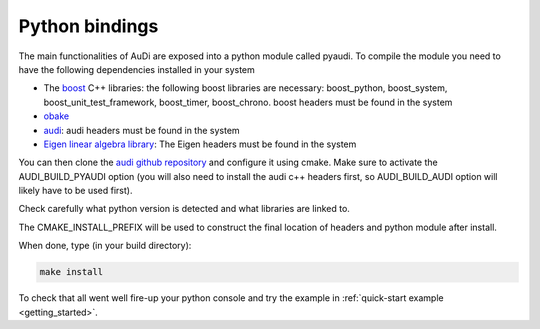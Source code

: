 .. _installation_pyaudi:

Python bindings
^^^^^^^^^^^^^^^^

The main functionalities of AuDi are exposed into a python module called pyaudi. To compile the module you need to have
the following dependencies installed in your system

* The `boost <http://www.boost.org/>`_ C++ libraries: the following boost libraries are necessary: boost_python, boost_system, boost_unit_test_framework, boost_timer, boost_chrono. boost headers must be found in the system
* `obake <https://github.com/bluescarni/obake>`_
* `audi <https://github.com/darioizzo/audi>`_: audi headers must be found in the system
* `Eigen linear algebra library <https://eigen.tuxfamily.org/>`_: The Eigen headers must be found in the system

You can then clone the `audi github repository <https://github.com/darioizzo/audi>`_  and configure it using cmake.
Make sure to activate the AUDI_BUILD_PYAUDI option (you will also need to install the audi c++ headers first, so AUDI_BUILD_AUDI option
will likely have to be used first).

Check carefully what python version is detected and what libraries are linked to. 

The CMAKE_INSTALL_PREFIX will be used to construct the final location of headers and python module after install.

When done, type (in your build directory):

.. code-block:: bash

   make install

To check that all went well fire-up your python console and try the example in :ref:`quick-start example <getting_started>`.
